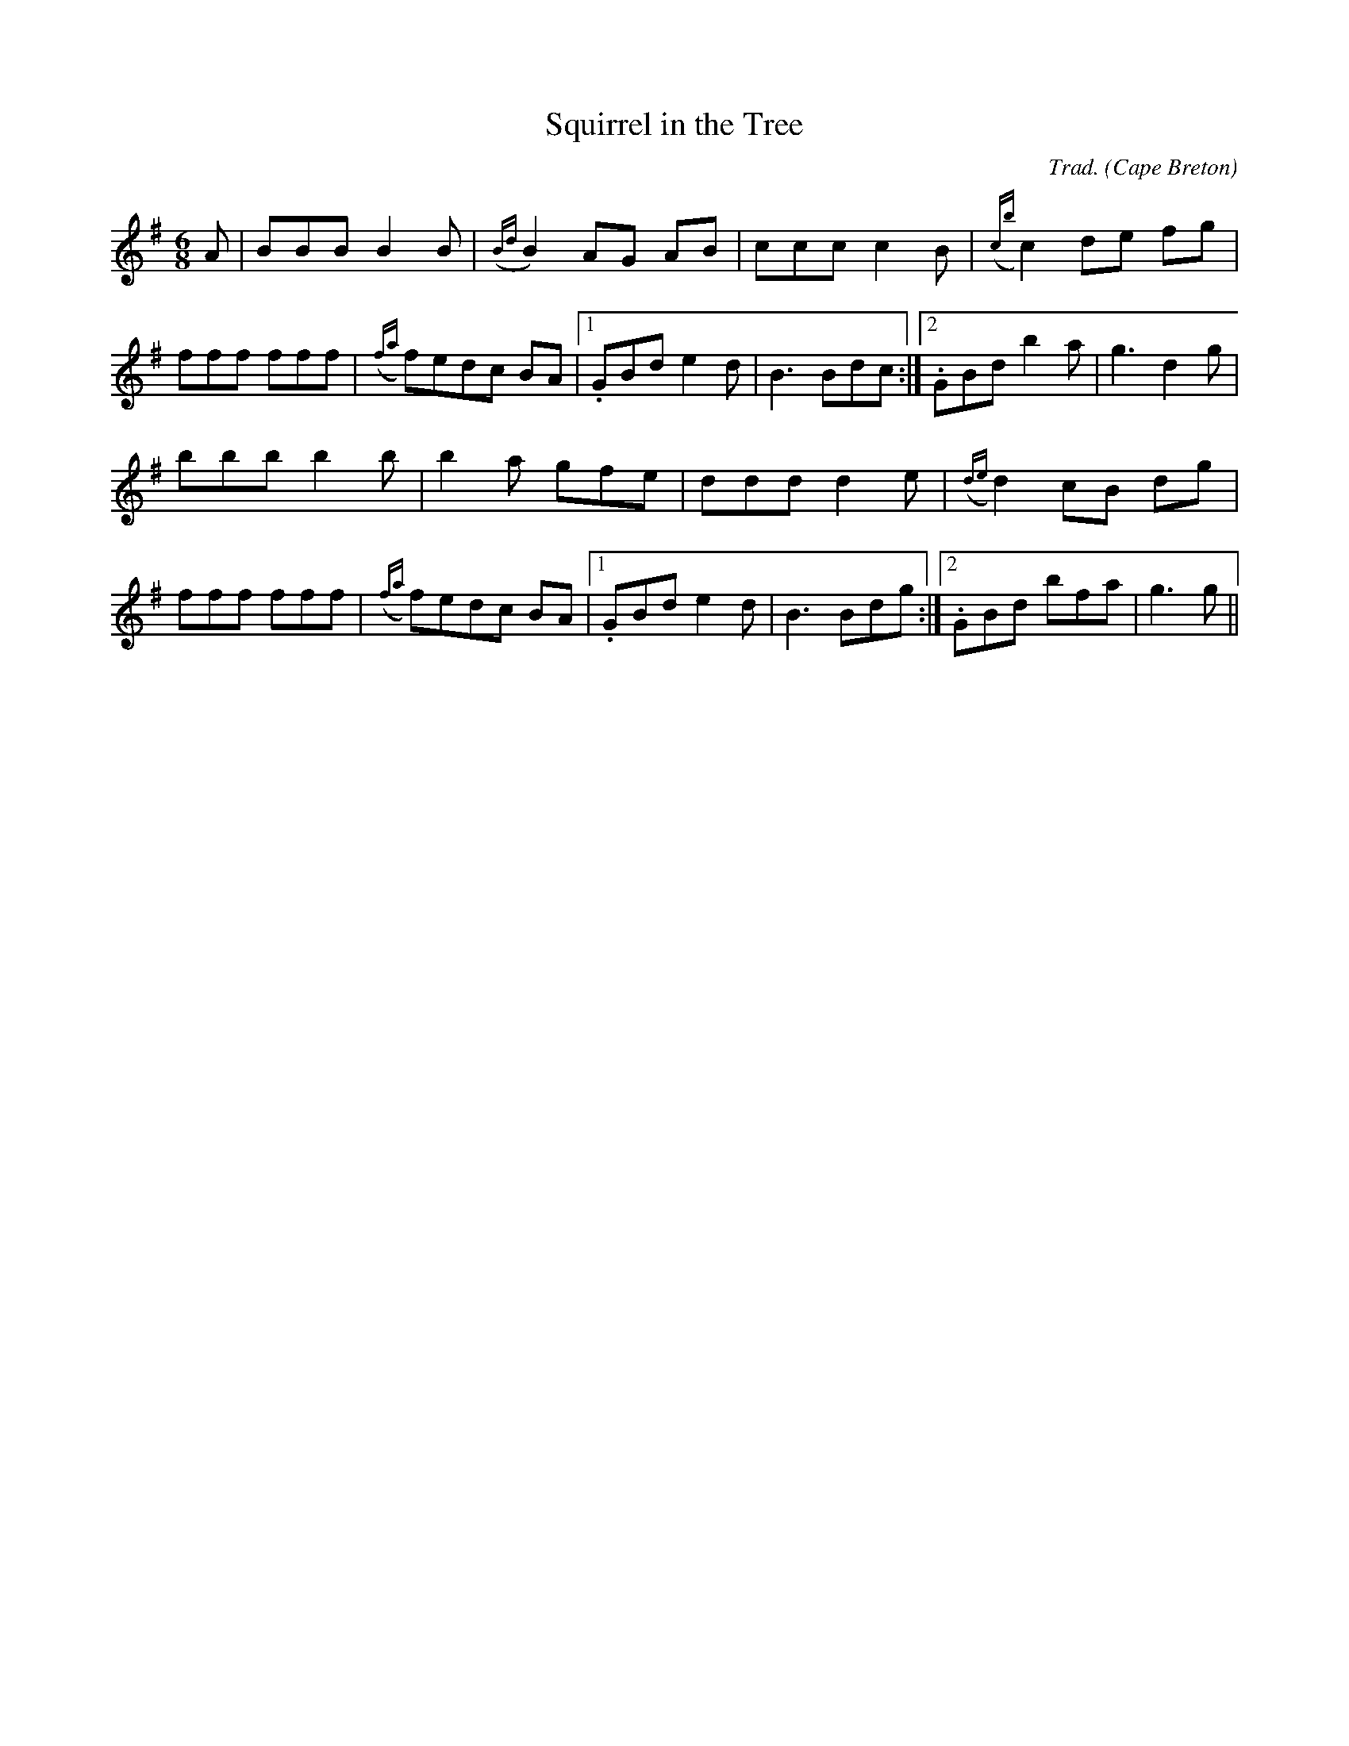 X: 1
T:Squirrel in the Tree
R:Jig
C:Trad.
O:Cape Breton
M:6/8
L:1/8
K:G
A|BBB B2B|({Bd}B2)AG AB|ccc c2B|({cb}c2)de fg|!
fff fff|({fa}f)edc BA|1 .GBd e2d|B3 Bdc:|2 .GBd b2a|g3 d2g|!
bbb b2b|b2a gfe|ddd d2e|({de}d2)cB dg|!
fff fff|({fa}f)edc BA|1 .GBd e2d|B3 Bdg:|2 .GBd bfa|g3 g||!
